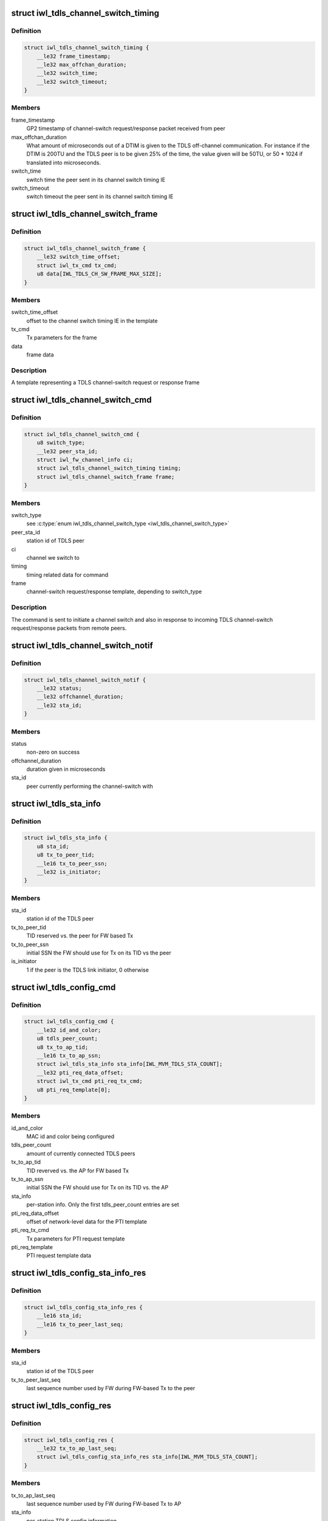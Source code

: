 .. -*- coding: utf-8; mode: rst -*-
.. src-file: drivers/net/wireless/intel/iwlwifi/fw/api/tdls.h

.. _`iwl_tdls_channel_switch_timing`:

struct iwl_tdls_channel_switch_timing
=====================================

.. c:type:: struct iwl_tdls_channel_switch_timing

    Switch timing in TDLS channel-switch

.. _`iwl_tdls_channel_switch_timing.definition`:

Definition
----------

.. code-block:: c

    struct iwl_tdls_channel_switch_timing {
        __le32 frame_timestamp;
        __le32 max_offchan_duration;
        __le32 switch_time;
        __le32 switch_timeout;
    }

.. _`iwl_tdls_channel_switch_timing.members`:

Members
-------

frame_timestamp
    GP2 timestamp of channel-switch request/response packet
    received from peer

max_offchan_duration
    What amount of microseconds out of a DTIM is given
    to the TDLS off-channel communication. For instance if the DTIM is
    200TU and the TDLS peer is to be given 25% of the time, the value
    given will be 50TU, or 50 \* 1024 if translated into microseconds.

switch_time
    switch time the peer sent in its channel switch timing IE

switch_timeout
    switch timeout the peer sent in its channel switch timing IE

.. _`iwl_tdls_channel_switch_frame`:

struct iwl_tdls_channel_switch_frame
====================================

.. c:type:: struct iwl_tdls_channel_switch_frame

    TDLS channel switch frame template

.. _`iwl_tdls_channel_switch_frame.definition`:

Definition
----------

.. code-block:: c

    struct iwl_tdls_channel_switch_frame {
        __le32 switch_time_offset;
        struct iwl_tx_cmd tx_cmd;
        u8 data[IWL_TDLS_CH_SW_FRAME_MAX_SIZE];
    }

.. _`iwl_tdls_channel_switch_frame.members`:

Members
-------

switch_time_offset
    offset to the channel switch timing IE in the template

tx_cmd
    Tx parameters for the frame

data
    frame data

.. _`iwl_tdls_channel_switch_frame.description`:

Description
-----------

A template representing a TDLS channel-switch request or response frame

.. _`iwl_tdls_channel_switch_cmd`:

struct iwl_tdls_channel_switch_cmd
==================================

.. c:type:: struct iwl_tdls_channel_switch_cmd

    TDLS channel switch command

.. _`iwl_tdls_channel_switch_cmd.definition`:

Definition
----------

.. code-block:: c

    struct iwl_tdls_channel_switch_cmd {
        u8 switch_type;
        __le32 peer_sta_id;
        struct iwl_fw_channel_info ci;
        struct iwl_tdls_channel_switch_timing timing;
        struct iwl_tdls_channel_switch_frame frame;
    }

.. _`iwl_tdls_channel_switch_cmd.members`:

Members
-------

switch_type
    see \ :c:type:`enum iwl_tdls_channel_switch_type <iwl_tdls_channel_switch_type>`\ 

peer_sta_id
    station id of TDLS peer

ci
    channel we switch to

timing
    timing related data for command

frame
    channel-switch request/response template, depending to switch_type

.. _`iwl_tdls_channel_switch_cmd.description`:

Description
-----------

The command is sent to initiate a channel switch and also in response to
incoming TDLS channel-switch request/response packets from remote peers.

.. _`iwl_tdls_channel_switch_notif`:

struct iwl_tdls_channel_switch_notif
====================================

.. c:type:: struct iwl_tdls_channel_switch_notif

    TDLS channel switch start notification

.. _`iwl_tdls_channel_switch_notif.definition`:

Definition
----------

.. code-block:: c

    struct iwl_tdls_channel_switch_notif {
        __le32 status;
        __le32 offchannel_duration;
        __le32 sta_id;
    }

.. _`iwl_tdls_channel_switch_notif.members`:

Members
-------

status
    non-zero on success

offchannel_duration
    duration given in microseconds

sta_id
    peer currently performing the channel-switch with

.. _`iwl_tdls_sta_info`:

struct iwl_tdls_sta_info
========================

.. c:type:: struct iwl_tdls_sta_info

    TDLS station info

.. _`iwl_tdls_sta_info.definition`:

Definition
----------

.. code-block:: c

    struct iwl_tdls_sta_info {
        u8 sta_id;
        u8 tx_to_peer_tid;
        __le16 tx_to_peer_ssn;
        __le32 is_initiator;
    }

.. _`iwl_tdls_sta_info.members`:

Members
-------

sta_id
    station id of the TDLS peer

tx_to_peer_tid
    TID reserved vs. the peer for FW based Tx

tx_to_peer_ssn
    initial SSN the FW should use for Tx on its TID vs the peer

is_initiator
    1 if the peer is the TDLS link initiator, 0 otherwise

.. _`iwl_tdls_config_cmd`:

struct iwl_tdls_config_cmd
==========================

.. c:type:: struct iwl_tdls_config_cmd

    TDLS basic config command

.. _`iwl_tdls_config_cmd.definition`:

Definition
----------

.. code-block:: c

    struct iwl_tdls_config_cmd {
        __le32 id_and_color;
        u8 tdls_peer_count;
        u8 tx_to_ap_tid;
        __le16 tx_to_ap_ssn;
        struct iwl_tdls_sta_info sta_info[IWL_MVM_TDLS_STA_COUNT];
        __le32 pti_req_data_offset;
        struct iwl_tx_cmd pti_req_tx_cmd;
        u8 pti_req_template[0];
    }

.. _`iwl_tdls_config_cmd.members`:

Members
-------

id_and_color
    MAC id and color being configured

tdls_peer_count
    amount of currently connected TDLS peers

tx_to_ap_tid
    TID reverved vs. the AP for FW based Tx

tx_to_ap_ssn
    initial SSN the FW should use for Tx on its TID vs. the AP

sta_info
    per-station info. Only the first tdls_peer_count entries are set

pti_req_data_offset
    offset of network-level data for the PTI template

pti_req_tx_cmd
    Tx parameters for PTI request template

pti_req_template
    PTI request template data

.. _`iwl_tdls_config_sta_info_res`:

struct iwl_tdls_config_sta_info_res
===================================

.. c:type:: struct iwl_tdls_config_sta_info_res

    TDLS per-station config information

.. _`iwl_tdls_config_sta_info_res.definition`:

Definition
----------

.. code-block:: c

    struct iwl_tdls_config_sta_info_res {
        __le16 sta_id;
        __le16 tx_to_peer_last_seq;
    }

.. _`iwl_tdls_config_sta_info_res.members`:

Members
-------

sta_id
    station id of the TDLS peer

tx_to_peer_last_seq
    last sequence number used by FW during FW-based Tx to
    the peer

.. _`iwl_tdls_config_res`:

struct iwl_tdls_config_res
==========================

.. c:type:: struct iwl_tdls_config_res

    TDLS config information from FW

.. _`iwl_tdls_config_res.definition`:

Definition
----------

.. code-block:: c

    struct iwl_tdls_config_res {
        __le32 tx_to_ap_last_seq;
        struct iwl_tdls_config_sta_info_res sta_info[IWL_MVM_TDLS_STA_COUNT];
    }

.. _`iwl_tdls_config_res.members`:

Members
-------

tx_to_ap_last_seq
    last sequence number used by FW during FW-based Tx to AP

sta_info
    per-station TDLS config information

.. This file was automatic generated / don't edit.

